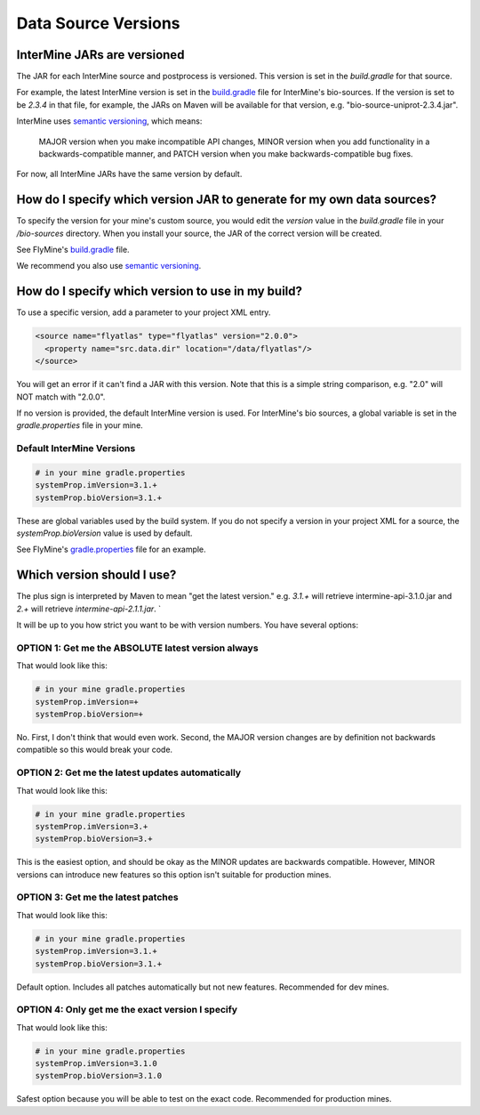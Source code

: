 Data Source Versions
================================

InterMine JARs are versioned
---------------------------------

The JAR for each InterMine source and postprocess is versioned. This version is set in the `build.gradle` for that source. 

For example, the latest InterMine version is set in the `build.gradle <https://github.com/intermine/intermine/blob/dev/bio/sources/build.gradle#L24>`_ file for InterMine's bio-sources. If the version is set to be `2.3.4` in that file, for example, the JARs on Maven will be available for that version, e.g. "bio-source-uniprot-2.3.4.jar". 

InterMine uses `semantic versioning <https://semver.org/>`_, which means:

    MAJOR version when you make incompatible API changes,
    MINOR version when you add functionality in a backwards-compatible manner, and
    PATCH version when you make backwards-compatible bug fixes. 

For now, all InterMine JARs have the same version by default.

How do I specify which version JAR to generate for my own data sources?
---------------------------------------------------------------------------------------------------

To specify the version for your mine's custom source, you would edit the `version` value in the `build.gradle` file in your `/bio-sources` directory. When you install your source, the JAR of the correct version will be created.

See FlyMine's `build.gradle <https://github.com/intermine/flymine-bio-sources/blob/master/build.gradle#L26>`_ file.

We recommend you also use `semantic versioning <https://semver.org/>`_.

How do I specify which version to use in my build?
------------------------------------------------------------------

To use a specific version, add a parameter to your project XML entry.

.. code-block:: xml

    <source name="flyatlas" type="flyatlas" version="2.0.0">
      <property name="src.data.dir" location="/data/flyatlas"/>
    </source>

You will get an error if it can't find a JAR with this version. Note that this is a simple string comparison, e.g. "2.0" will NOT match with "2.0.0".

If no version is provided, the default InterMine version is used. For InterMine's bio sources, a global variable is set in the `gradle.properties` file in your mine. 

Default InterMine Versions
~~~~~~~~~~~~~~~~~~~~~~~~~~~~~~~~

.. code-block:: properties

    # in your mine gradle.properties
    systemProp.imVersion=3.1.+
    systemProp.bioVersion=3.1.+

These are global variables used by the build system. If you do not specify a version in your project XML for a source, the `systemProp.bioVersion` value is used by default. 

See FlyMine's `gradle.properties <https://github.com/intermine/flymine/blob/master/gradle.properties#L1-L2>`_ file for an example.

Which version should I use?
------------------------------------------------------------------

The plus sign is interpreted by Maven to mean "get the latest version." e.g. `3.1.+` will retrieve intermine-api-3.1.0.jar and `2.+` will retrieve `intermine-api-2.1.1.jar`. `

It will be up to you how strict you want to be with version numbers. You have several options:

OPTION 1: Get me the ABSOLUTE latest version always
~~~~~~~~~~~~~~~~~~~~~~~~~~~~~~~~~~~~~~~~~~~~~~~~~~~~

That would look like this:

.. code-block:: properties

    # in your mine gradle.properties
    systemProp.imVersion=+
    systemProp.bioVersion=+

No. First, I don't think that would even work. Second, the MAJOR version changes are by definition not backwards compatible so this would break your code.

OPTION 2: Get me the latest updates automatically
~~~~~~~~~~~~~~~~~~~~~~~~~~~~~~~~~~~~~~~~~~~~~~~~~~~~

That would look like this:

.. code-block:: properties

    # in your mine gradle.properties
    systemProp.imVersion=3.+
    systemProp.bioVersion=3.+

This is the easiest option, and should be okay as the MINOR updates are backwards compatible. However, MINOR versions can introduce new features so this option isn't suitable for production mines.

OPTION 3: Get me the latest patches
~~~~~~~~~~~~~~~~~~~~~~~~~~~~~~~~~~~~~~~~~~~~~~~~~~~~

That would look like this:

.. code-block:: properties

    # in your mine gradle.properties
    systemProp.imVersion=3.1.+
    systemProp.bioVersion=3.1.+

Default option. Includes all patches automatically but not new features. Recommended for dev mines.


OPTION 4: Only get me the exact version I specify
~~~~~~~~~~~~~~~~~~~~~~~~~~~~~~~~~~~~~~~~~~~~~~~~~~~~

That would look like this:

.. code-block:: properties

    # in your mine gradle.properties
    systemProp.imVersion=3.1.0
    systemProp.bioVersion=3.1.0

Safest option because you will be able to test on the exact code. Recommended for production mines.

.. index:: version, semantic versioning, JAR version, systemProp, imVersion, bioVersion
